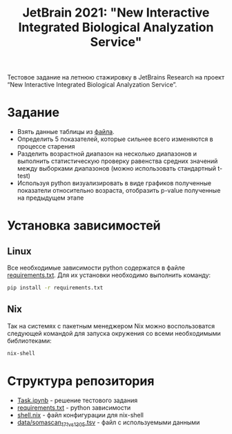 #+TITLE: JetBrain 2021: "New Interactive Integrated Biological Analyzation Service"

Тестовое задание на летнюю стажировку в JetBrains Research на проект “New Interactive Integrated Biological Analyzation Service”.

* Задание

- Взять данные таблицы из [[https://drive.google.com/file/d/1tjEQ9k3EHM0kbuZXMmcgyCslss3LtVR6/view?usp=sharing][файла]].
- Определить 5 показателей, которые сильнее всего изменяются в процессе старения
- Разделить возрастной диапазон на несколько диапазонов и выполнить статистическую проверку
  равенства средних значений между выборками диапазонов (можно использовать стандартный t-test)
- Используя python визуализировать в виде графиков полученные показатели относительно возраста,
  отобразить p-value полученные на предыдущем этапе

* Установка зависимостей
** Linux

Все необходимые зависимости python
содержатся в файле [[file:requirements.txt][requirements.txt]].
Для их установки необходимо выполнить команду:
#+begin_src bash :noeval
pip install -r requirements.txt
#+end_src

** Nix

Так на системях с пакетным менеджером Nix
можно воспользоватся следующей командой для
запуска окружения со всеми необходимыми библиотеками:
#+begin_src bash :noeval
nix-shell
#+end_src

* Структура репозитория

- [[file:Task.ipynb][Task.ipynb]] - решение тестового задания
- [[file:requirements.txt][requirements.txt]] - python зависимости
- [[file:shell.nix][shell.nix]] - файл конфигурации для nix-shell
- [[file:data/somascan_171_vs_1305.tsv][data/somascan_171_vs_1305.tsv]] - файл с используемыми данными
